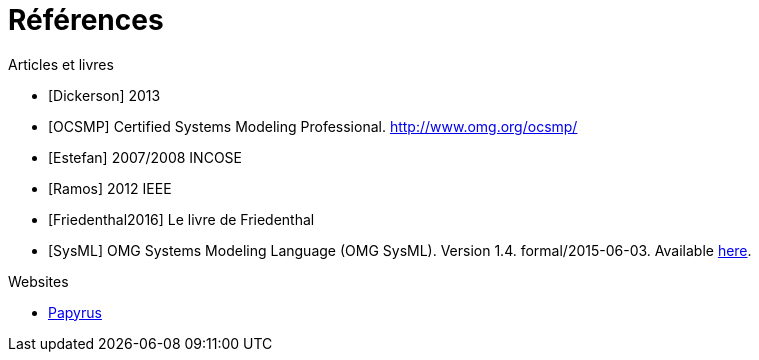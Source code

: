 
[[refs]]
= Références

.Articles et livres

[bibliography]
- [[[Dickerson]]] 2013
- [[[OCSMP]]] Certified Systems Modeling Professional. http://www.omg.org/ocsmp/
- [[[Estefan]]] 2007/2008  INCOSE
- [[[Ramos]]] 2012 IEEE
- [[[Friedenthal2016]]] Le livre de Friedenthal
- [[[SysML]]] OMG Systems Modeling Language (OMG SysML). Version 1.4. formal/2015-06-03. Available http://www.omg.org/spec/SysML/1.4/[here].

.Websites

[bibliography]
- https://www.eclipse.org/papyrus/[Papyrus]
